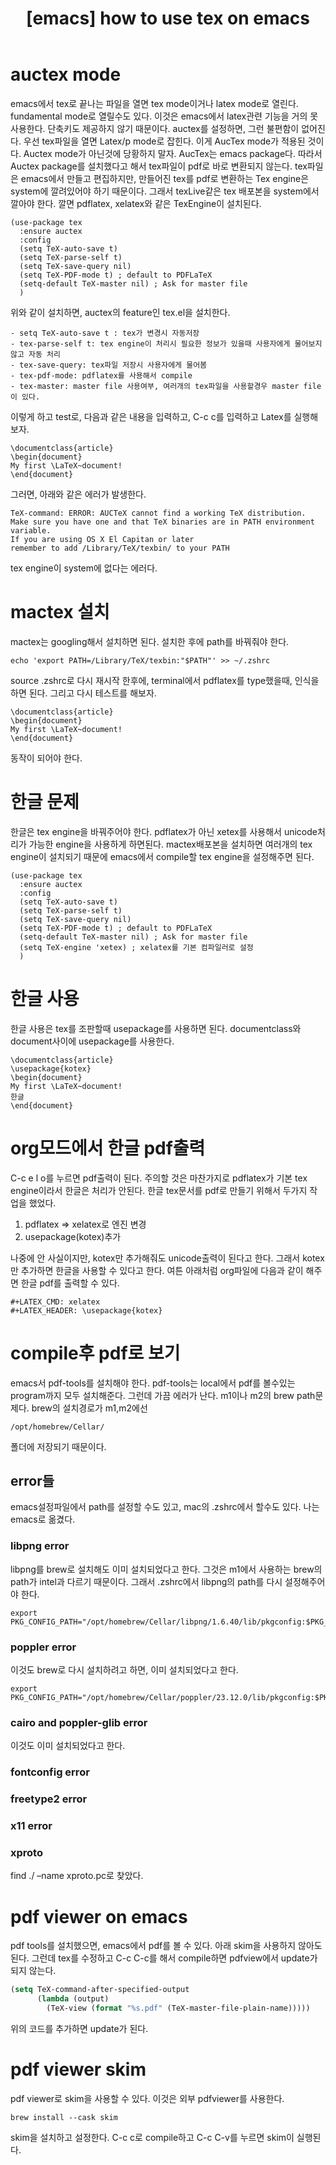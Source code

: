 :PROPERTIES:
:ID:       E05EA53D-07DE-4D84-93F9-6CFC1184F133
:mtime:    20231218030501 20231218002203 20231217230608 20231217220342 20231217181424 20231217170031 20231217050132
:ctime:    20231217050132
:END:
#+title: [emacs] how to use tex on emacs
* auctex mode
emacs에서 tex로 끝나는 파일을 열면 tex mode이거나 latex mode로
열린다. fundamental mode로 열릴수도 있다. 이것은 emacs에서 latex관련
기능을 거의 못사용한다. 단축키도 제공하지 않기 때문이다. auctex를
설정하면, 그런 불편함이 없어진다. 우선 tex파일을 열면 Latex/p mode로
잡힌다. 이게 AucTex mode가 적용된 것이다. Auctex mode가 아닌것에
당황하지 말자. AucTex는 emacs package다. 따라서 Auctex package를
설치했다고 해서 tex파일이 pdf로 바로 변환되지 않는다. tex파일은
emacs에서 만들고 편집하지만, 만들어진 tex를 pdf로 변환하는 Tex
engine은 system에 깔려있어야 하기 때문이다. 그래서 texLive같은 tex
배포본을 system에서 깔아야 한다. 깔면 pdflatex, xelatex와 같은
TexEngine이 설치된다.

#+BEGIN_SRC text
  (use-package tex
    :ensure auctex
    :config
    (setq TeX-auto-save t)
    (setq TeX-parse-self t)
    (setq TeX-save-query nil)
    (setq TeX-PDF-mode t) ; default to PDFLaTeX
    (setq-default TeX-master nil) ; Ask for master file
    )
#+END_SRC
위와 같이 설치하면, auctex의 feature인 tex.el을 설치한다. 
 #+begin_example
- setq TeX-auto-save t : tex가 변경시 자동저장
- tex-parse-self t: tex engine이 처리시 필요한 정보가 있을때 사용자에게 물어보지 않고 자동 처리
- tex-save-query: tex파일 저장시 사용자에게 물어봄
- tex-pdf-mode: pdflatex를 사용해서 compile
- tex-master: master file 사용여부, 여러개의 tex파일을 사용할경우 master file이 있다.
 #+end_example
이렇게 하고 test로, 다음과 같은 내용을 입력하고, C-c c를 입력하고
Latex를 실행해보자.

 #+begin_example
\documentclass{article}
\begin{document}
My first \LaTeX~document!
\end{document}
 #+end_example

그러면, 아래와 같은 에러가 발생한다.
 #+begin_example
TeX-command: ERROR: AUCTeX cannot find a working TeX distribution.
Make sure you have one and that TeX binaries are in PATH environment variable.
If you are using OS X El Capitan or later
remember to add /Library/TeX/texbin/ to your PATH
 #+end_example
tex engine이 system에 없다는 에러다.
* mactex 설치
mactex는 googling해서 설치하면 된다. 설치한 후에 path를 바꿔줘야 한다.
 #+begin_example
echo 'export PATH=/Library/TeX/texbin:"$PATH"' >> ~/.zshrc
 #+end_example
source .zshrc로 다시 재시작 한후에, terminal에서 pdflatex를
type했을때, 인식을 하면 된다. 그리고 다시 테스트를 해보자.

 #+begin_example
\documentclass{article}
\begin{document}
My first \LaTeX~document!
\end{document}
 #+end_example
동작이 되어야 한다.
* 한글 문제
한글은 tex engine을 바꿔주어야 한다. pdflatex가 아닌 xetex를 사용해서
unicode처리가 가능한 engine을 사용하게 하면된다. mactex배포본을
설치하면 여러개의 tex engine이 설치되기 때문에 emacs에서 compile할 tex
engine을 설정해주면 된다.

 #+begin_example
    (use-package tex
      :ensure auctex
      :config
      (setq TeX-auto-save t)
      (setq TeX-parse-self t)
      (setq TeX-save-query nil)
      (setq TeX-PDF-mode t) ; default to PDFLaTeX
      (setq-default TeX-master nil) ; Ask for master file
      (setq TeX-engine 'xetex) ; xelatex를 기본 컴파일러로 설정
      )
 #+end_example
* 한글 사용
한글 사용은 tex를 조판할때 usepackage를 사용하면 된다. documentclass와
document사이에 usepackage를 사용한다.
 #+begin_example
\documentclass{article}
\usepackage{kotex}
\begin{document}
My first \LaTeX~document!
한글
\end{document}
 #+end_example
* org모드에서 한글 pdf출력
C-c e l o를 누르면 pdf출력이 된다. 주의할 것은 마찬가지로 pdflatex가
기본 tex engine이라서 한글은 처리가 안된다. 한글 tex문서를 pdf로
만들기 위해서 두가지 작업을 했었다.
1. pdflatex => xelatex로 엔진 변경
2. usepackage(kotex)추가

나중에 안 사실이지만, kotex만 추가해줘도 unicode출력이 된다고
한다. 그래서 kotex만 추가하면 한글을 사용할 수 있다고 한다. 여튼
아래처럼 org파일에 다음과 같이 해주면 한글 pdf를 출력할 수 있다.

 #+begin_example
#+LATEX_CMD: xelatex
#+LATEX_HEADER: \usepackage{kotex}
 #+end_example
 
* compile후 pdf로 보기
emacs서 pdf-tools를 설치해야 한다. pdf-tools는 local에서 pdf를
볼수있는 program까지 모두 설치해준다. 그런데 가끔 에러가 난다. m1이나
m2의 brew path문제다. brew의 설치경로가 m1,m2에선
 #+begin_example
/opt/homebrew/Cellar/
 #+end_example
폴더에 저장되기 때문이다.
** error들
emacs설정파일에서 path를 설정할 수도 있고, mac의 .zshrc에서 할수도
있다. 나는 emacs로 옮겼다.
*** libpng error
libpng를 brew로 설치해도 이미 설치되었다고 한다. 그것은 m1에서
사용하는 brew의 path가 intel과 다르기 때문이다. 그래서 .zshrc에서
libpng의 path를 다시 설정해주어야 한다.
 #+begin_example
export PKG_CONFIG_PATH="/opt/homebrew/Cellar/libpng/1.6.40/lib/pkgconfig:$PKG_CONFIG_PATH"
 #+end_example
*** poppler error
이것도 brew로 다시 설치하려고 하면, 이미 설치되었다고 한다.
 #+begin_example
export PKG_CONFIG_PATH="/opt/homebrew/Cellar/poppler/23.12.0/lib/pkgconfig:$PKG_CONFIG_PATH"
 #+end_example
*** cairo and poppler-glib error
이것도 이미 설치되었다고 한다.

*** fontconfig error

*** freetype2 error

*** x11 error

*** xproto
find ./ --name xproto.pc로 찾았다. 

* pdf viewer on emacs
pdf tools를 설치했으면, emacs에서 pdf를 볼 수 있다. 아래 skim을
사용하지 않아도 된다. 그런데 tex를 수정하고 C-c C-c를 해서 compile하면
pdfview에서 update가 되지 않는다.

#+BEGIN_SRC emacs-lisp
  (setq TeX-command-after-specified-output
        (lambda (output)
          (TeX-view (format "%s.pdf" (TeX-master-file-plain-name)))))

#+END_SRC
위의 코드를 추가하면 update가 된다.
* pdf viewer skim

pdf viewer로 skim을 사용할 수 있다. 이것은 외부 pdfviewer를 사용한다.

 #+begin_example
brew install --cask skim
 #+end_example

skim을 설치하고 설정한다. C-c c로 compile하고 C-c C-v를 누르면 skim이
실행된다.

